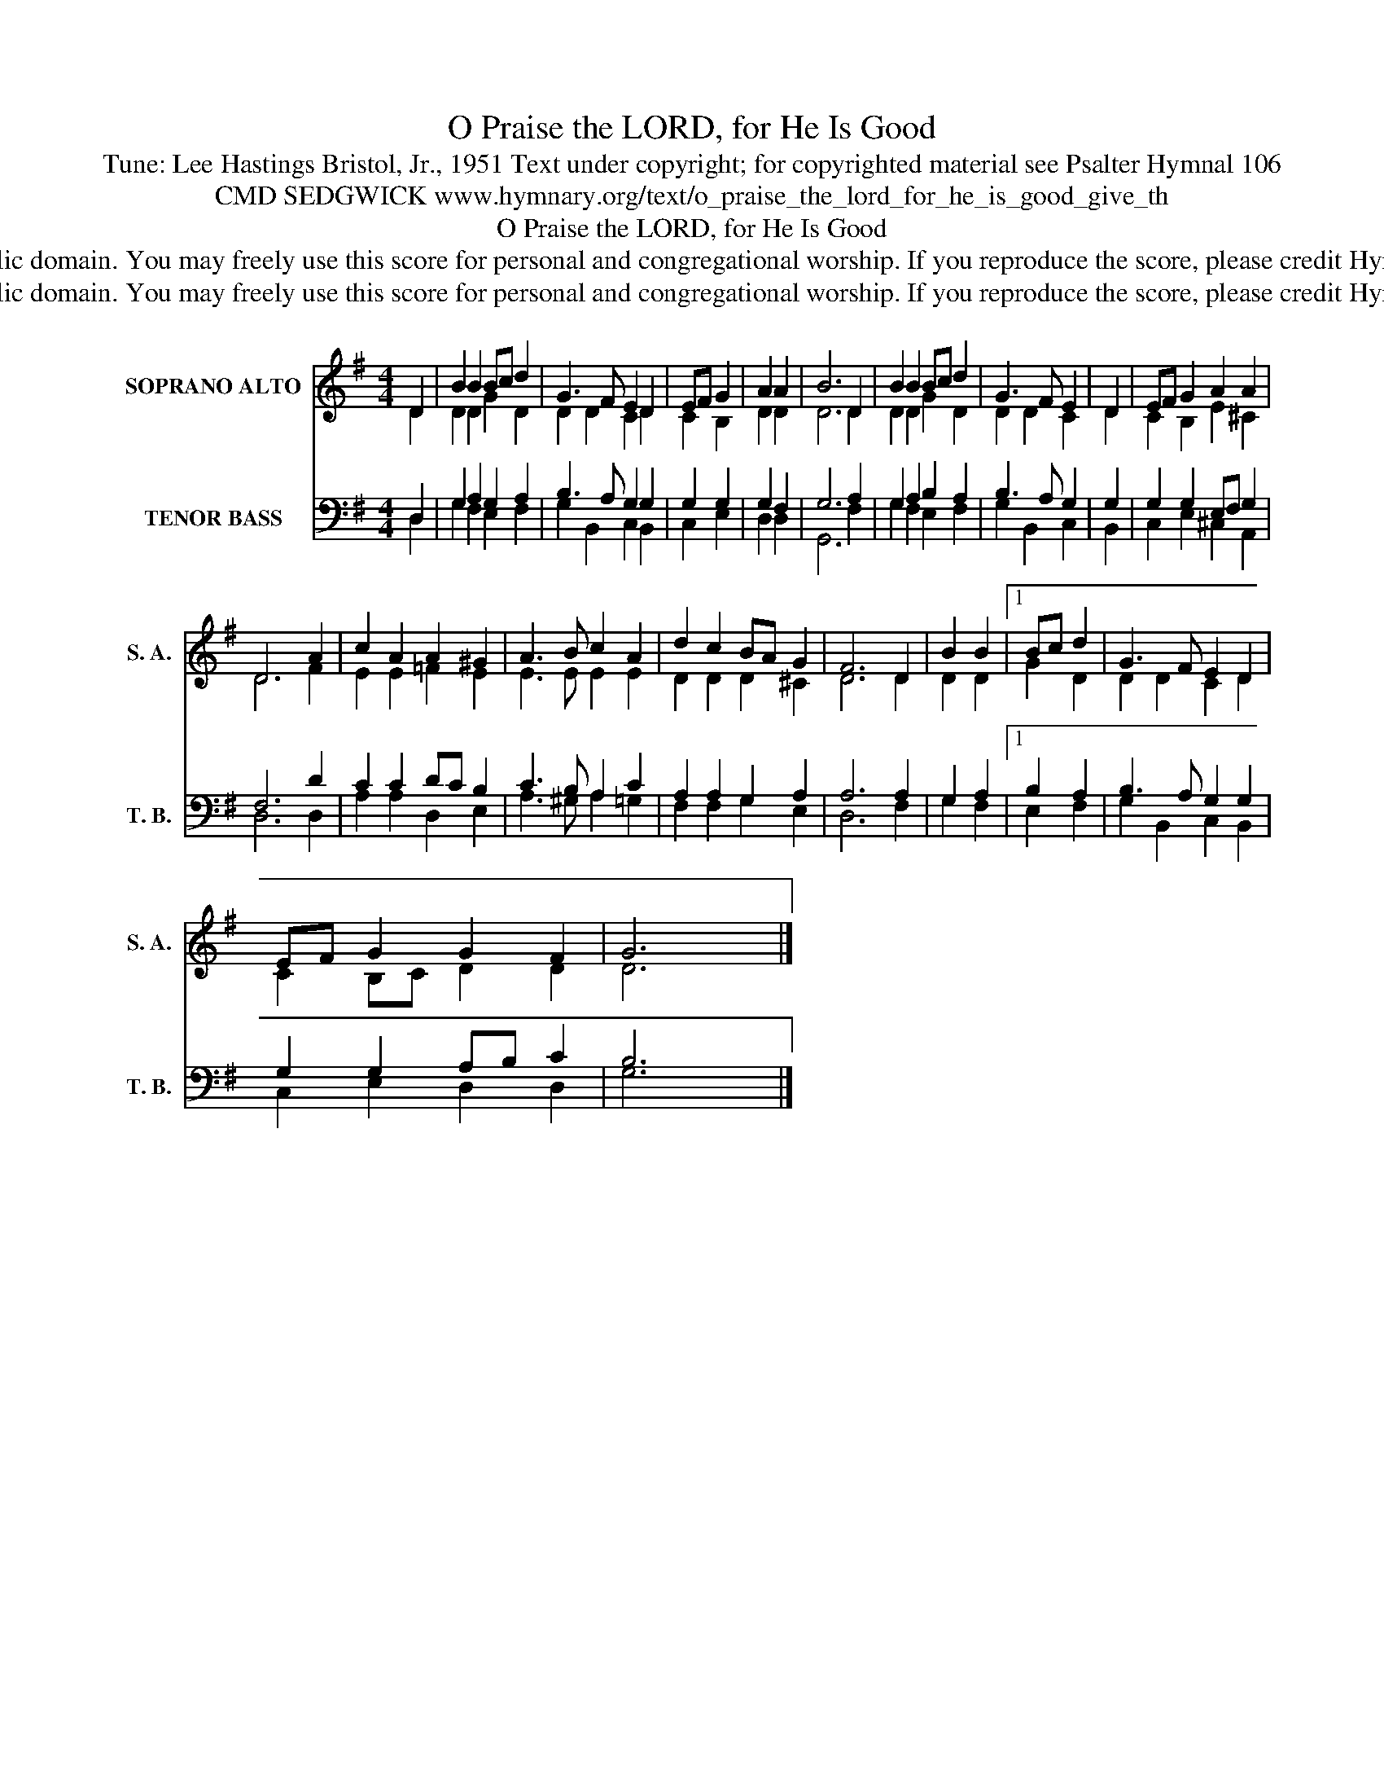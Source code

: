 X:1
T:O Praise the LORD, for He Is Good
T:Tune: Lee Hastings Bristol, Jr., 1951 Text under copyright; for copyrighted material see Psalter Hymnal 106
T:CMD SEDGWICK www.hymnary.org/text/o_praise_the_lord_for_he_is_good_give_th
T:O Praise the LORD, for He Is Good
T:This music is in the public domain. You may freely use this score for personal and congregational worship. If you reproduce the score, please credit Hymnary.org as the source. 
T:This music is in the public domain. You may freely use this score for personal and congregational worship. If you reproduce the score, please credit Hymnary.org as the source. 
Z:This music is in the public domain. You may freely use this score for personal and congregational worship. If you reproduce the score, please credit Hymnary.org as the source.
%%score ( 1 2 ) ( 3 4 )
L:1/8
M:4/4
K:G
V:1 treble nm="SOPRANO ALTO" snm="S. A."
V:2 treble 
V:3 bass nm="TENOR BASS" snm="T. B."
V:4 bass 
V:1
 D2 | B2 B2 Bc d2 | G3 F E2 D2 | EF G2 | A2 A2 | B6 D2 | B2 B2 Bc d2 | G3 F E2 | D2 | EF G2 A2 A2 | %10
 D6 A2 | c2 A2 A2 ^G2 | A3 B c2 A2 | d2 c2 BA G2 | F6 D2 | B2 B2 |1 Bc d2 | G3 F E2 D2 | %18
 EF G2 G2 F2 | G6 x2 |] %20
V:2
 D2 | D2 D2 G2 D2 | D2 D2 C2 D2 | C2 B,2 | D2 D2 | D6 D2 | D2 D2 G2 D2 | D2 D2 C2 | D2 | %9
 C2 B,2 E2 ^C2 | D6 F2 | E2 E2 =F2 E2 | E3 E E2 E2 | D2 D2 D2 ^C2 | D6 D2 | D2 D2 |1 G2 D2 | %17
 D2 D2 C2 D2 | C2 B,C D2 D2 | D6 x2 |] %20
V:3
 D,2 | G,2 A,2 G,2 A,2 | B,3 A, G,2 G,2 | G,2 G,2 | G,2 F,2 | G,6 A,2 | G,2 A,2 B,2 A,2 | %7
 B,3 A, G,2 | G,2 | G,2 G,2 E,F, G,2 | F,6 D2 | C2 C2 DC B,2 | C3 B, A,2 C2 | A,2 A,2 G,2 A,2 | %14
 A,6 A,2 | G,2 A,2 |1 B,2 A,2 | B,3 A, G,2 G,2 | G,2 G,2 A,B, C2 | B,6 x2 |] %20
V:4
 D,2 | G,2 F,2 E,2 F,2 | G,2 B,,2 C,2 B,,2 | C,2 E,2 | D,2 D,2 | G,,6 F,2 | G,2 F,2 E,2 F,2 | %7
 G,2 B,,2 C,2 | B,,2 | C,2 E,2 ^C,2 A,,2 | D,6 D,2 | A,2 A,2 D,2 E,2 | A,3 ^G, A,2 =G,2 | %13
 F,2 F,2 G,2 E,2 | D,6 F,2 | G,2 F,2 |1 E,2 F,2 | G,2 B,,2 C,2 B,,2 | C,2 E,2 D,2 D,2 | G,6 x2 |] %20


